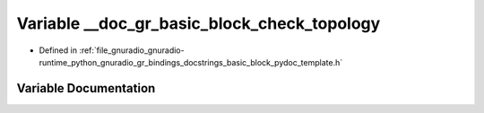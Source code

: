 .. _exhale_variable_basic__block__pydoc__template_8h_1a0e84f26ef5f228afab76bcc42840a057:

Variable __doc_gr_basic_block_check_topology
============================================

- Defined in :ref:`file_gnuradio_gnuradio-runtime_python_gnuradio_gr_bindings_docstrings_basic_block_pydoc_template.h`


Variable Documentation
----------------------


.. doxygenvariable:: __doc_gr_basic_block_check_topology
   :project: gnuradio